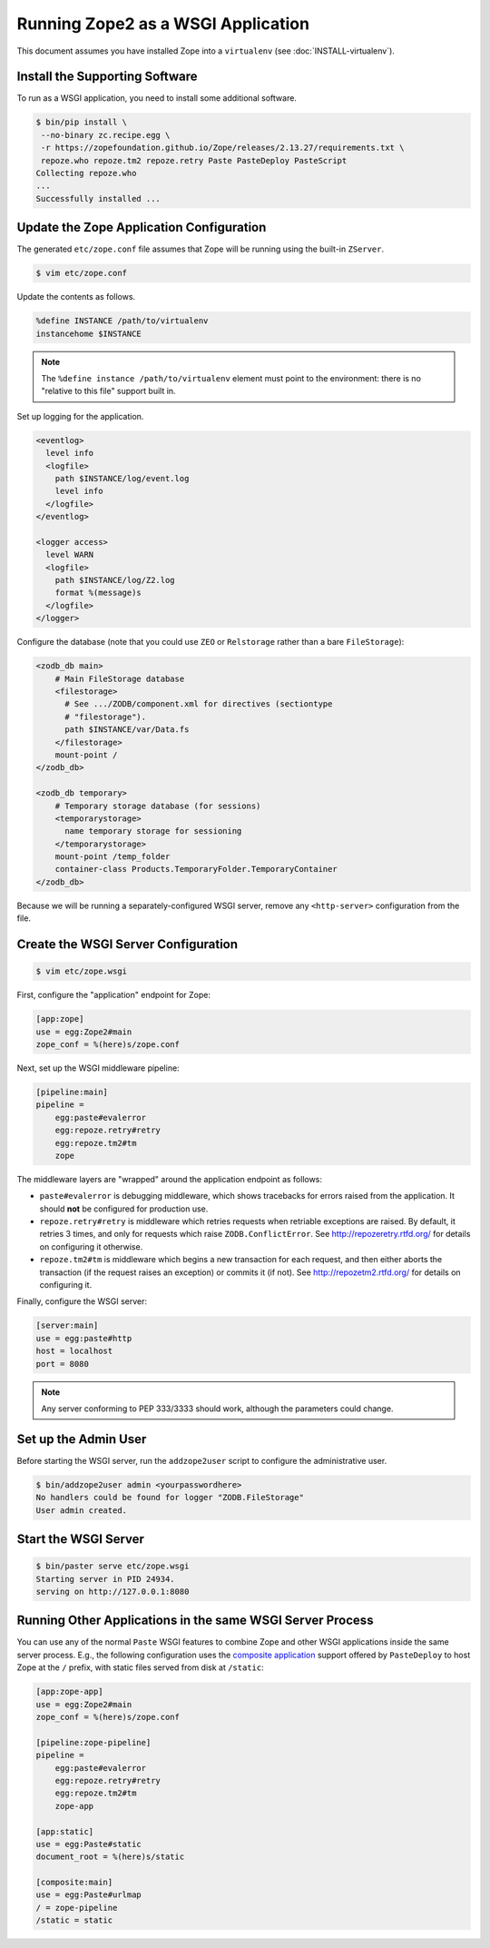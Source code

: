 Running Zope2 as a WSGI Application
===================================


This document assumes you have installed Zope into a ``virtualenv`` (see
:doc:`INSTALL-virtualenv`).

Install the Supporting Software
-------------------------------

To run as a WSGI application, you need to install some additional software.

.. code-block:: sh

   $ bin/pip install \
    --no-binary zc.recipe.egg \
    -r https://zopefoundation.github.io/Zope/releases/2.13.27/requirements.txt \
    repoze.who repoze.tm2 repoze.retry Paste PasteDeploy PasteScript
   Collecting repoze.who
   ...
   Successfully installed ...


Update the Zope Application Configuration
-----------------------------------------

The generated ``etc/zope.conf`` file assumes that Zope will be running
using the built-in ``ZServer``.

.. code-block:: sh

   $ vim etc/zope.conf

Update the contents as follows.

.. code-block:: apacheconf

   %define INSTANCE /path/to/virtualenv
   instancehome $INSTANCE

.. note::

   The ``%define instance /path/to/virtualenv`` element must
   point to the environment:  there is no "relative to this file" support
   built in.

Set up logging for the application.

.. code-block:: apacheconf

   <eventlog>
     level info
     <logfile>
       path $INSTANCE/log/event.log
       level info
     </logfile>
   </eventlog>

   <logger access>
     level WARN
     <logfile>
       path $INSTANCE/log/Z2.log
       format %(message)s
     </logfile>
   </logger>

Configure the database (note that you could use ``ZEO`` or ``Relstorage``
rather than a bare ``FileStorage``):

.. code-block:: apacheconf

   <zodb_db main>
       # Main FileStorage database
       <filestorage>
         # See .../ZODB/component.xml for directives (sectiontype
         # "filestorage").
         path $INSTANCE/var/Data.fs
       </filestorage>
       mount-point /
   </zodb_db>

   <zodb_db temporary>
       # Temporary storage database (for sessions)
       <temporarystorage>
         name temporary storage for sessioning
       </temporarystorage>
       mount-point /temp_folder
       container-class Products.TemporaryFolder.TemporaryContainer
   </zodb_db>

Because we will be running a separately-configured WSGI server, remove any
``<http-server>`` configuration from the file.

Create the WSGI Server Configuration
------------------------------------

.. code-block:: sh

   $ vim etc/zope.wsgi


First, configure the "application" endpoint for Zope:

.. code-block:: ini

   [app:zope]
   use = egg:Zope2#main
   zope_conf = %(here)s/zope.conf


Next, set up the WSGI middleware pipeline:

.. code-block:: ini

   [pipeline:main]
   pipeline =
       egg:paste#evalerror
       egg:repoze.retry#retry
       egg:repoze.tm2#tm
       zope

The middleware layers are "wrapped" around the application endpoint as follows:

- ``paste#evalerror`` is debugging middleware, which shows tracebacks for
  errors raised from the application.  It should **not** be configured for
  production use.

- ``repoze.retry#retry`` is middleware which retries requests when retriable
  exceptions are raised.  By default, it retries 3 times, and only for
  requests which raise ``ZODB.ConflictError``.  See
  http://repozeretry.rtfd.org/ for details on configuring it otherwise.

- ``repoze.tm2#tm`` is middleware which begins a new transaction for each
  request, and then either aborts the transaction (if the request raises an
  exception) or commits it (if not).  See
  http://repozetm2.rtfd.org/ for details on configuring it.

Finally, configure the WSGI server:

.. code-block:: ini

   [server:main]
   use = egg:paste#http
   host = localhost
   port = 8080

.. note::

   Any server conforming to PEP 333/3333 should work, although the parameters
   could change.


Set up the Admin User
---------------------

Before starting the WSGI server, run the ``addzope2user`` script to configure
the administrative user.

.. code-block:: sh

   $ bin/addzope2user admin <yourpasswordhere>
   No handlers could be found for logger "ZODB.FileStorage"
   User admin created.


Start the WSGI Server
---------------------

.. code-block:: sh

   $ bin/paster serve etc/zope.wsgi
   Starting server in PID 24934.
   serving on http://127.0.0.1:8080

Running Other Applications in the same WSGI Server Process
----------------------------------------------------------

You can use any of the normal ``Paste`` WSGI features to combine Zope and
other WSGI applications inside the same server process.  E.g., the following
configuration uses the
`composite application <http://pythonpaste.org/deploy/#composite-applications>`_
support offered by ``PasteDeploy`` to host Zope at the ``/`` prefix,
with static files served from disk at ``/static``:

.. code-block:: ini

   [app:zope-app]
   use = egg:Zope2#main
   zope_conf = %(here)s/zope.conf

   [pipeline:zope-pipeline]
   pipeline =
       egg:paste#evalerror
       egg:repoze.retry#retry
       egg:repoze.tm2#tm
       zope-app

   [app:static]
   use = egg:Paste#static
   document_root = %(here)s/static

   [composite:main]
   use = egg:Paste#urlmap
   / = zope-pipeline
   /static = static
